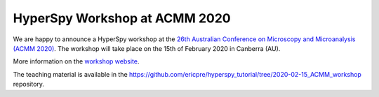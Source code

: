 

.. post:: 2019-10-01
   :tags: Training

HyperSpy Workshop at ACMM 2020
==============================

We are happy to announce a HyperSpy workshop at the `26th Australian Conference on Microscopy and Microanalysis (ACMM 2020) <https://microscopy.org.au/events/>`_. The workshop will take place on the 15th of February 2020 in Canberra (AU).

More information on the `workshop website <https://ericpre.github.io/hyperspy_tutorial>`_. 

The teaching material is available in the https://github.com/ericpre/hyperspy_tutorial/tree/2020-02-15_ACMM_workshop repository.
